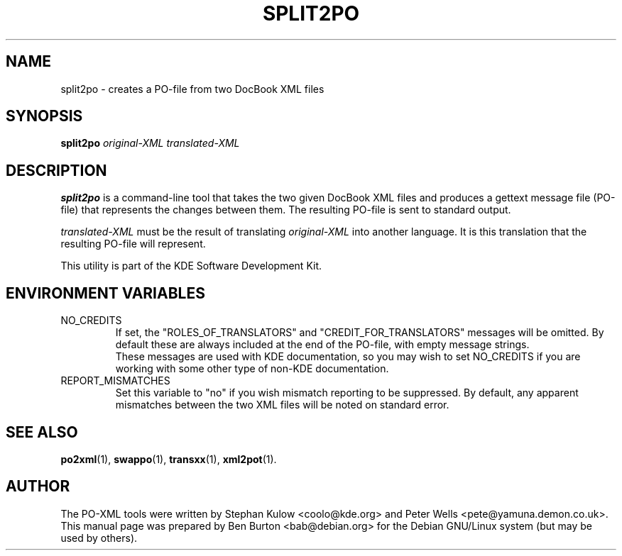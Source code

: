.\"                                      Hey, EMACS: -*- nroff -*-
.\" First parameter, NAME, should be all caps
.\" Second parameter, SECTION, should be 1-8, maybe w/ subsection
.\" other parameters are allowed: see man(7), man(1)
.TH SPLIT2PO 1 "March 19, 2005"
.\" Please adjust this date whenever revising the manpage.
.\"
.\" Some roff macros, for reference:
.\" .nh        disable hyphenation
.\" .hy        enable hyphenation
.\" .ad l      left justify
.\" .ad b      justify to both left and right margins
.\" .nf        disable filling
.\" .fi        enable filling
.\" .br        insert line break
.\" .sp <n>    insert n+1 empty lines
.\" for manpage-specific macros, see man(7)
.SH NAME
split2po \- creates a PO-file from two DocBook XML files
.SH SYNOPSIS
.B split2po
.I original-XML translated-XML
.SH DESCRIPTION
\fBsplit2po\fP is a command-line tool that takes the two given DocBook
XML files and produces a gettext message file (PO-file) that represents
the changes between them.  The resulting PO-file is sent to standard
output.
.PP
.I translated-XML
must be the result of translating
.I original-XML
into another language.  It is this translation that the resulting
PO-file will represent.
.PP
This utility is part of the KDE Software Development Kit.
.SH ENVIRONMENT VARIABLES
.TP
NO_CREDITS
If set, the "ROLES_OF_TRANSLATORS" and "CREDIT_FOR_TRANSLATORS" messages
will be omitted.  By default these are always included at the end of
the PO-file, with empty message strings.
.br
These messages are used with KDE documentation, so you may wish to set
NO_CREDITS if you are working with some other type of non-KDE documentation.
.TP
REPORT_MISMATCHES
Set this variable to "no" if you wish mismatch reporting to be
suppressed.  By default, any apparent mismatches between the two XML
files will be noted on standard error.
.SH SEE ALSO
.BR po2xml (1),
.BR swappo (1),
.BR transxx (1),
.BR xml2pot (1).
.SH AUTHOR
The PO-XML tools were written by Stephan Kulow <coolo@kde.org> and
Peter Wells <pete@yamuna.demon.co.uk>.
.br
This manual page was prepared by Ben Burton <bab@debian.org>
for the Debian GNU/Linux system (but may be used by others).
